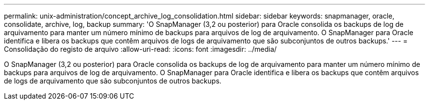 ---
permalink: unix-administration/concept_archive_log_consolidation.html 
sidebar: sidebar 
keywords: snapmanager, oracle, consolidate, archive, log, backup 
summary: 'O SnapManager (3,2 ou posterior) para Oracle consolida os backups de log de arquivamento para manter um número mínimo de backups para arquivos de log de arquivamento. O SnapManager para Oracle identifica e libera os backups que contêm arquivos de logs de arquivamento que são subconjuntos de outros backups.' 
---
= Consolidação do registo de arquivo
:allow-uri-read: 
:icons: font
:imagesdir: ../media/


[role="lead"]
O SnapManager (3,2 ou posterior) para Oracle consolida os backups de log de arquivamento para manter um número mínimo de backups para arquivos de log de arquivamento. O SnapManager para Oracle identifica e libera os backups que contêm arquivos de logs de arquivamento que são subconjuntos de outros backups.
